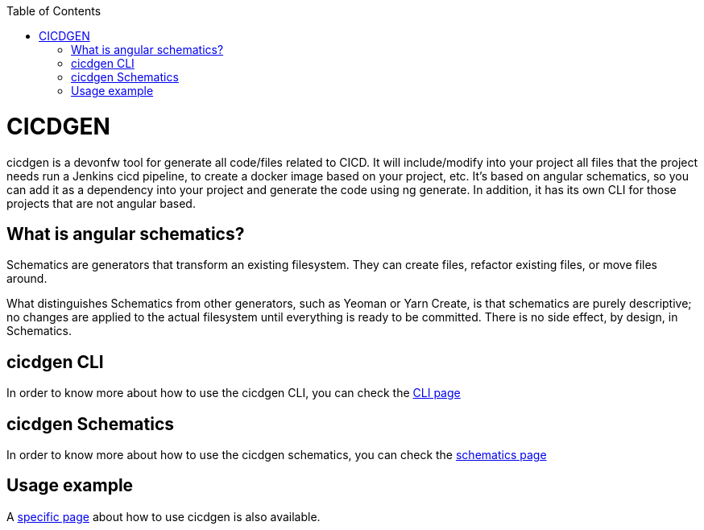 :toc: macro

ifdef::env-github[]
:tip-caption: :bulb:
:note-caption: :information_source:
:important-caption: :heavy_exclamation_mark:
:caution-caption: :fire:
:warning-caption: :warning:
endif::[]

toc::[]
:idprefix:
:idseparator: -
:reproducible:
:source-highlighter: rouge
:listing-caption: Listing

= CICDGEN

cicdgen is a devonfw tool for generate all code/files related to CICD. It will include/modify into your project all files that the project needs run a Jenkins cicd pipeline, to create a docker image based on your project, etc. It’s based on angular schematics, so you can add it as a dependency into your project and generate the code using ng generate. In addition, it has its own CLI for those projects that are not angular based.

== What is angular schematics?

Schematics are generators that transform an existing filesystem. They can create files, refactor existing files, or move files around.

What distinguishes Schematics from other generators, such as Yeoman or Yarn Create, is that schematics are purely descriptive; no changes are applied to the actual filesystem until everything is ready to be committed. There is no side effect, by design, in Schematics.

== cicdgen CLI

In order to know more about how to use the cicdgen CLI, you can check the link:cicdgen-cli.asciidoc[CLI page]

== cicdgen Schematics

In order to know more about how to use the cicdgen schematics, you can check the link:cicdgen-schematics.asciidoc[schematics page]

== Usage example

A link:usage-example.asciidoc[specific page] about how to use cicdgen is also available.

